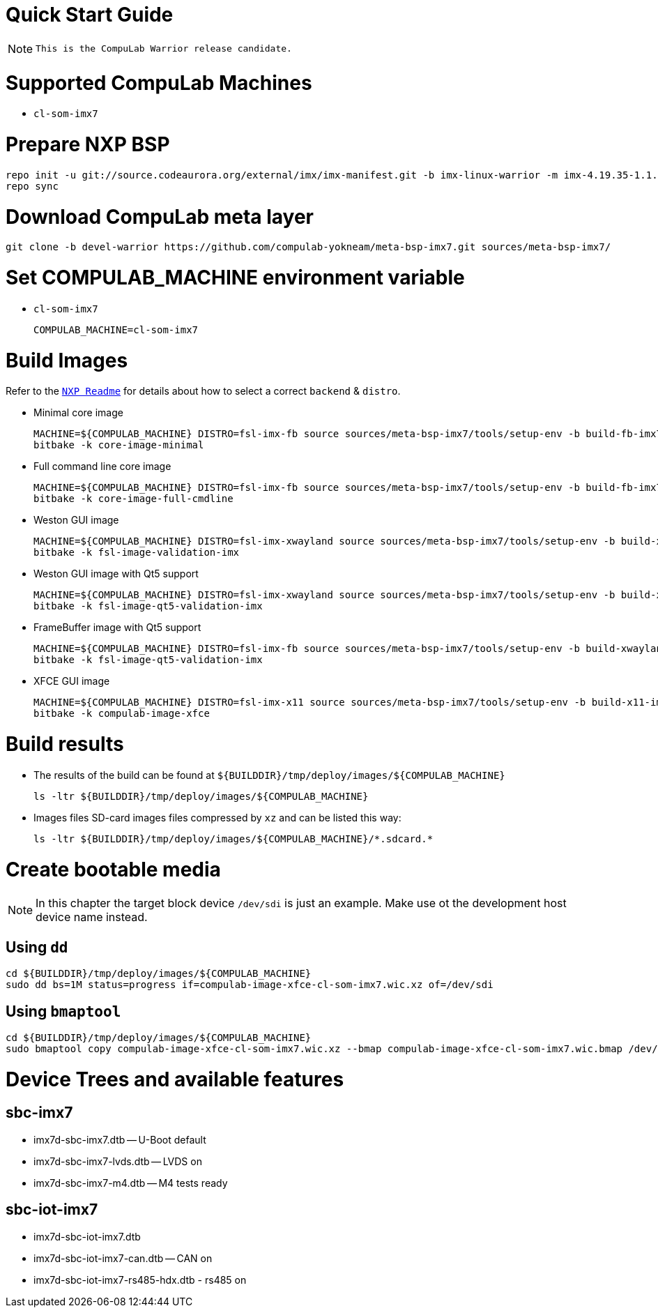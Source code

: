 # Quick Start Guide

NOTE: `This is the CompuLab Warrior release candidate.`

# Supported CompuLab Machines
* `cl-som-imx7`

# Prepare NXP BSP
[source,console]
repo init -u git://source.codeaurora.org/external/imx/imx-manifest.git -b imx-linux-warrior -m imx-4.19.35-1.1.0.xml
repo sync

# Download CompuLab meta layer
[source,console]
git clone -b devel-warrior https://github.com/compulab-yokneam/meta-bsp-imx7.git sources/meta-bsp-imx7/

# Set COMPULAB_MACHINE environment variable
* `cl-som-imx7`
[source,console]
COMPULAB_MACHINE=cl-som-imx7

# Build Images
Refer to the https://source.codeaurora.org/external/imx/meta-fsl-bsp-release/tree/imx/README?h=warrior-4.19.35-1.1.0[`NXP Readme`] for details about how to select a correct `backend` & `distro`.

* Minimal core image
[source,console]
MACHINE=${COMPULAB_MACHINE} DISTRO=fsl-imx-fb source sources/meta-bsp-imx7/tools/setup-env -b build-fb-imx7
bitbake -k core-image-minimal

* Full command line core image
[source,console]
MACHINE=${COMPULAB_MACHINE} DISTRO=fsl-imx-fb source sources/meta-bsp-imx7/tools/setup-env -b build-fb-imx7
bitbake -k core-image-full-cmdline

* Weston GUI image
[source,console]
MACHINE=${COMPULAB_MACHINE} DISTRO=fsl-imx-xwayland source sources/meta-bsp-imx7/tools/setup-env -b build-xwayland-imx7
bitbake -k fsl-image-validation-imx

* Weston GUI image with Qt5 support
[source,console]
MACHINE=${COMPULAB_MACHINE} DISTRO=fsl-imx-xwayland source sources/meta-bsp-imx7/tools/setup-env -b build-xwayland-imx7
bitbake -k fsl-image-qt5-validation-imx

* FrameBuffer image with Qt5 support
[source,console]
MACHINE=${COMPULAB_MACHINE} DISTRO=fsl-imx-fb source sources/meta-bsp-imx7/tools/setup-env -b build-xwayland-imx7
bitbake -k fsl-image-qt5-validation-imx

* XFCE GUI image
[source,console]
MACHINE=${COMPULAB_MACHINE} DISTRO=fsl-imx-x11 source sources/meta-bsp-imx7/tools/setup-env -b build-x11-imx7
bitbake -k compulab-image-xfce

# Build results
* The results of the build can be found at `${BUILDDIR}/tmp/deploy/images/${COMPULAB_MACHINE}`
[source,console]
ls -ltr ${BUILDDIR}/tmp/deploy/images/${COMPULAB_MACHINE}

* Images files
SD-card images files compressed by `xz` and can be listed this way:
[source,console]
ls -ltr ${BUILDDIR}/tmp/deploy/images/${COMPULAB_MACHINE}/*.sdcard.*

# Create bootable media
NOTE: In this chapter the target block device `/dev/sdi` is just an example.
Make use ot the development host device name instead.

## Using `dd`
[source,console]
cd ${BUILDDIR}/tmp/deploy/images/${COMPULAB_MACHINE}
sudo dd bs=1M status=progress if=compulab-image-xfce-cl-som-imx7.wic.xz of=/dev/sdi

## Using `bmaptool`
[source,console]
cd ${BUILDDIR}/tmp/deploy/images/${COMPULAB_MACHINE}
sudo bmaptool copy compulab-image-xfce-cl-som-imx7.wic.xz --bmap compulab-image-xfce-cl-som-imx7.wic.bmap /dev/sdi

# Device Trees and available features
## sbc-imx7
* imx7d-sbc-imx7.dtb -- U-Boot default
* imx7d-sbc-imx7-lvds.dtb -- LVDS on
* imx7d-sbc-imx7-m4.dtb -- M4 tests ready

## sbc-iot-imx7
* imx7d-sbc-iot-imx7.dtb
* imx7d-sbc-iot-imx7-can.dtb -- CAN on
* imx7d-sbc-iot-imx7-rs485-hdx.dtb - rs485 on
